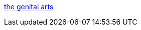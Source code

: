 :jbake-type: post
:jbake-status: published
:jbake-title: the genital arts
:jbake-tags: blog,photographie,sexe,adult,_mois_févr.,_année_2006
:jbake-date: 2006-02-08
:jbake-depth: ../
:jbake-uri: shaarli/1139410713000.adoc
:jbake-source: https://nicolas-delsaux.hd.free.fr/Shaarli?searchterm=http%3A%2F%2Fcitarre.blogspot.com%2F&searchtags=blog+photographie+sexe+adult+_mois_f%C3%A9vr.+_ann%C3%A9e_2006
:jbake-style: shaarli

http://citarre.blogspot.com/[the genital arts]


